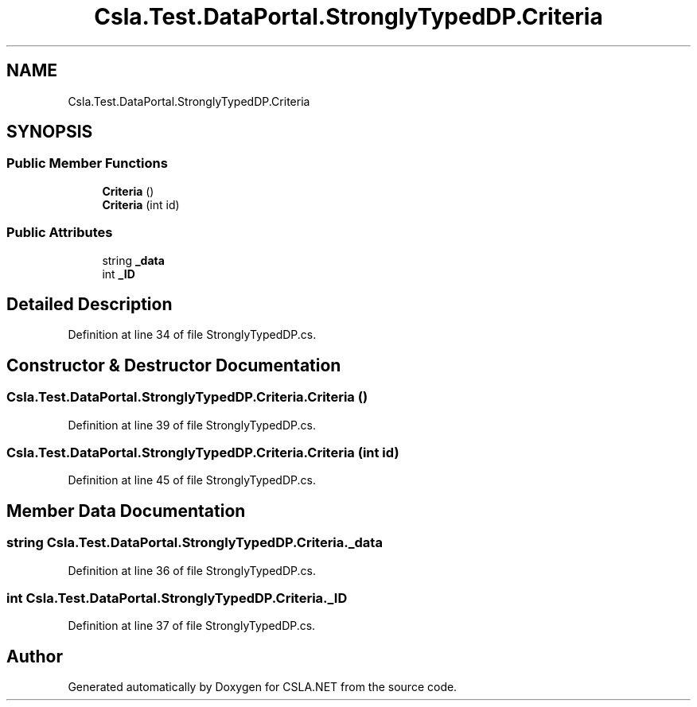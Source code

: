 .TH "Csla.Test.DataPortal.StronglyTypedDP.Criteria" 3 "Wed Jul 21 2021" "Version 5.4.2" "CSLA.NET" \" -*- nroff -*-
.ad l
.nh
.SH NAME
Csla.Test.DataPortal.StronglyTypedDP.Criteria
.SH SYNOPSIS
.br
.PP
.SS "Public Member Functions"

.in +1c
.ti -1c
.RI "\fBCriteria\fP ()"
.br
.ti -1c
.RI "\fBCriteria\fP (int id)"
.br
.in -1c
.SS "Public Attributes"

.in +1c
.ti -1c
.RI "string \fB_data\fP"
.br
.ti -1c
.RI "int \fB_ID\fP"
.br
.in -1c
.SH "Detailed Description"
.PP 
Definition at line 34 of file StronglyTypedDP\&.cs\&.
.SH "Constructor & Destructor Documentation"
.PP 
.SS "Csla\&.Test\&.DataPortal\&.StronglyTypedDP\&.Criteria\&.Criteria ()"

.PP
Definition at line 39 of file StronglyTypedDP\&.cs\&.
.SS "Csla\&.Test\&.DataPortal\&.StronglyTypedDP\&.Criteria\&.Criteria (int id)"

.PP
Definition at line 45 of file StronglyTypedDP\&.cs\&.
.SH "Member Data Documentation"
.PP 
.SS "string Csla\&.Test\&.DataPortal\&.StronglyTypedDP\&.Criteria\&._data"

.PP
Definition at line 36 of file StronglyTypedDP\&.cs\&.
.SS "int Csla\&.Test\&.DataPortal\&.StronglyTypedDP\&.Criteria\&._ID"

.PP
Definition at line 37 of file StronglyTypedDP\&.cs\&.

.SH "Author"
.PP 
Generated automatically by Doxygen for CSLA\&.NET from the source code\&.
